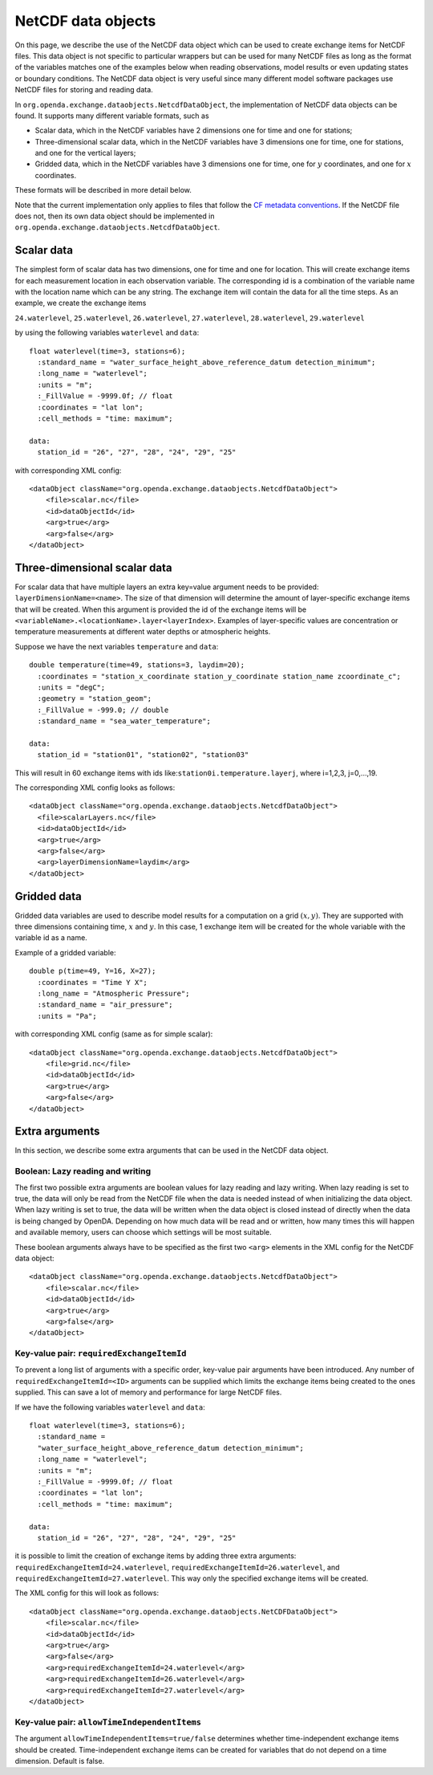 ===================
NetCDF data objects
===================
On this page, we describe the use of the NetCDF data object which can be used to create exchange items for NetCDF files. 
This data object is not specific to particular wrappers but can be used for many NetCDF files as long as the format of the variables matches one of the examples below when reading observations, model results
or even updating states or boundary conditions.
The NetCDF data object is very useful since many different model
software packages use NetCDF files for storing and reading data.


In ``org.openda.exchange.dataobjects.NetcdfDataObject``, the
implementation of NetCDF data objects can be found. It supports many
different variable formats, such as

- Scalar data, which in the NetCDF variables have 2 dimensions one for time and one for stations;
- Three-dimensional scalar data, which in the NetCDF variables have 3 dimensions one for time, one for stations, and one for the vertical layers;
- Gridded data, which in the NetCDF variables have 3 dimensions one for time, one for :math:`y` coordinates, and one for :math:`x` coordinates.

These formats will be described in more detail below. 

Note that the current implementation only applies to files that follow the `CF metadata conventions <https://cfconventions.org/>`__.
If the NetCDF file does not, then its own data object should be implemented in ``org.openda.exchange.dataobjects.NetcdfDataObject``.

Scalar data
-----------

The simplest form of scalar data has two dimensions, one for time and
one for location. This will create exchange items for each measurement location in
each observation variable. The corresponding id is a combination of the variable name 
with the location name which can be any string. The exchange item will contain the data for all the time steps. As an example, we create the exchange items

``24.waterlevel``, ``25.waterlevel``, ``26.waterlevel``, ``27.waterlevel``,
``28.waterlevel``, ``29.waterlevel``

by using the following variables ``waterlevel`` and ``data``::

  float waterlevel(time=3, stations=6); 
    :standard_name = "water_surface_height_above_reference_datum detection_minimum";
    :long_name = "waterlevel"; 
    :units = "m"; 
    :_FillValue = -9999.0f; // float 
    :coordinates = "lat lon"; 
    :cell_methods = "time: maximum";
  
  data: 
    station_id = "26", "27", "28", "24", "29", "25"
  
with corresponding XML config::

  <dataObject className="org.openda.exchange.dataobjects.NetcdfDataObject">
      <file>scalar.nc</file> 
      <id>dataObjectId</id>
      <arg>true</arg>
      <arg>false</arg>
  </dataObject>


Three-dimensional scalar data
-----------------------------

For scalar data that have multiple layers an extra key=value argument needs to be provided:
``layerDimensionName=<name>``. The size of that
dimension will determine the amount of layer-specific exchange items
that will be created. 
When this argument is provided the id of the
exchange items will be
``<variableName>.<locationName>.layer<layerIndex>``.
Examples of layer-specific values are concentration or temperature measurements
at different water depths or atmospheric heights.

Suppose we have the next variables ``temperature`` and ``data``::

  double temperature(time=49, stations=3, laydim=20); 
    :coordinates = "station_x_coordinate station_y_coordinate station_name zcoordinate_c";
    :units = "degC"; 
    :geometry = "station_geom"; 
    :_FillValue = -999.0; // double 
    :standard_name = "sea_water_temperature";

  data: 
    station_id = "station01", "station02", "station03"

This will result in 60 exchange items with ids like:``station0i.temperature.layerj``, where i=1,2,3, j=0,...,19.

The corresponding XML config looks as follows::

  <dataObject className="org.openda.exchange.dataobjects.NetcdfDataObject">
    <file>scalarLayers.nc</file> 
    <id>dataObjectId</id> 
    <arg>true</arg>
    <arg>false</arg> 
    <arg>layerDimensionName=laydim</arg> 
  </dataObject>

Gridded data
------------

Gridded data variables are used to describe model results for a computation on a grid :math:`(x,y)`.
They are supported with three dimensions containing time, :math:`x` and :math:`y`.
In this case, 1 exchange item will be created for the whole variable with the variable id as a name.

Example of a gridded variable::

 double p(time=49, Y=16, X=27);
   :coordinates = "Time Y X";
   :long_name = "Atmospheric Pressure";
   :standard_name = "air_pressure";
   :units = "Pa";
  
with corresponding XML config (same as for simple scalar)::

  <dataObject className="org.openda.exchange.dataobjects.NetcdfDataObject">
      <file>grid.nc</file> 
      <id>dataObjectId</id> 
      <arg>true</arg>
      <arg>false</arg> 
  </dataObject>

Extra arguments
---------------
In this section, we describe some extra arguments that can be used in the NetCDF data object. 

Boolean: Lazy reading and writing
~~~~~~~~~~~~~~~~~~~~~~~~~~~~~~~~~

The first two possible extra arguments are boolean values for lazy reading and lazy writing. When lazy
reading is set to true, the data will only be read from the NetCDF file
when the data is needed instead of when initializing the data object.
When lazy writing is set to true, the data will be written when the data
object is closed instead of directly when the data is being changed by
OpenDA. Depending on how much data will be read and or written, how many times this will happen and available memory, users can choose which settings will be most suitable.

These boolean arguments always have to be specified as the first two ``<arg>`` elements in the XML config for the NetCDF data object::

  <dataObject className="org.openda.exchange.dataobjects.NetcdfDataObject">
      <file>scalar.nc</file> 
      <id>dataObjectId</id> 
      <arg>true</arg>
      <arg>false</arg> 
  </dataObject>



Key-value pair: ``requiredExchangeItemId``
~~~~~~~~~~~~~~~~~~~~~~~~~~~~~~~~~~~~~~~~~~

To prevent a long list of arguments with a specific order,
key-value pair arguments have been introduced. Any number of
``requiredExchangeItemId=<ID>`` arguments can be supplied which limits
the exchange items being created to the ones supplied. This can save a
lot of memory and performance for large NetCDF files.

If we have the following variables ``waterlevel`` and ``data``::

  float waterlevel(time=3, stations=6); 
    :standard_name =
    "water_surface_height_above_reference_datum detection_minimum";
    :long_name = "waterlevel"; 
    :units = "m"; 
    :_FillValue = -9999.0f; // float 
    :coordinates = "lat lon";
    :cell_methods = "time: maximum";
  
  data: 
    station_id = "26", "27", "28", "24", "29", "25"

it is possible to limit the creation of exchange items by adding three extra
arguments: ``requiredExchangeItemId=24.waterlevel``,
``requiredExchangeItemId=26.waterlevel``, and 
``requiredExchangeItemId=27.waterlevel``.  This way only the specified
exchange items will be created.

The XML config for this will look as follows::

  <dataObject className="org.openda.exchange.dataobjects.NetCDFDataObject">
      <file>scalar.nc</file> 
      <id>dataObjectId</id> 
      <arg>true</arg>
      <arg>false</arg> 
      <arg>requiredExchangeItemId=24.waterlevel</arg>
      <arg>requiredExchangeItemId=26.waterlevel</arg>
      <arg>requiredExchangeItemId=27.waterlevel</arg>
  </dataObject>


Key-value pair: ``allowTimeIndependentItems``
~~~~~~~~~~~~~~~~~~~~~~~~~~~~~~~~~~~~~~~~~~~~~

The argument ``allowTimeIndependentItems=true/false`` determines whether
time-independent exchange items should be created. Time-independent
exchange items can be created for variables that do not depend on a time
dimension. Default is false.
